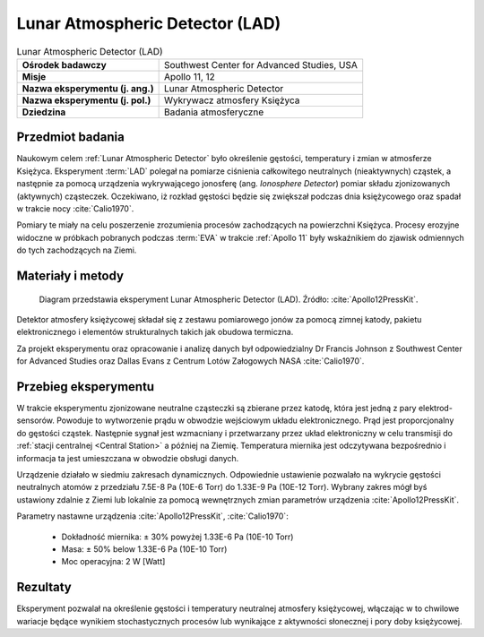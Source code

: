 .. _Lunar Atmospheric Detector:

********************************
Lunar Atmospheric Detector (LAD)
********************************


.. csv-table:: Lunar Atmospheric Detector (LAD)
    :stub-columns: 1

    "Ośrodek badawczy", "Southwest Center for Advanced Studies, USA"
    "Misje", "Apollo 11, 12"
    "Nazwa eksperymentu (j. ang.)", "Lunar Atmospheric Detector"
    "Nazwa eksperymentu (j. pol.)", "Wykrywacz atmosfery Księżyca"
    "Dziedzina", "Badania atmosferyczne"


Przedmiot badania
=================
Naukowym celem :ref:`Lunar Atmospheric Detector` było określenie gęstości, temperatury i zmian w atmosferze Księżyca. Eksperyment :term:`LAD` polegał na pomiarze ciśnienia całkowitego neutralnych (nieaktywnych) cząstek, a następnie za pomocą urządzenia wykrywającego jonosferę (ang. *Ionosphere Detector*) pomiar składu zjonizowanych (aktywnych) cząsteczek. Oczekiwano, iż rozkład gęstości będzie się zwiększał podczas dnia księżycowego oraz spadał w trakcie nocy :cite:`Calio1970`.

Pomiary te miały na celu poszerzenie zrozumienia procesów zachodzących na powierzchni Księżyca. Procesy erozyjne widoczne w próbkach pobranych podczas :term:`EVA` w trakcie :ref:`Apollo 11` były wskaźnikiem do zjawisk odmiennych do tych zachodzących na Ziemi.


Materiały i metody
==================
.. figure:: img/alsep-LAD-diagram.png
    :name: figure-alsep-LAD-diagram

    Diagram przedstawia eksperyment Lunar Atmospheric Detector (LAD). Źródło: :cite:`Apollo12PressKit`.

Detektor atmosfery księżycowej składał się z zestawu pomiarowego jonów za pomocą zimnej katody, pakietu elektronicznego i elementów strukturalnych takich jak obudowa termiczna.

Za projekt eksperymentu oraz opracowanie i analizę danych był odpowiedzialny Dr Francis Johnson z Southwest Center for Advanced Studies oraz Dallas Evans z Centrum Lotów Załogowych NASA :cite:`Calio1970`.


Przebieg eksperymentu
=====================
W trakcie eksperymentu zjonizowane neutralne cząsteczki są zbierane przez katodę, która jest jedną z pary elektrod-sensorów. Powoduje to wytworzenie prądu w obwodzie wejściowym układu elektronicznego. Prąd jest proporcjonalny do gęstości cząstek. Następnie sygnał jest wzmacniany i przetwarzany przez układ elektroniczny w celu transmisji do :ref:`stacji centralnej <Central Station>` a później na Ziemię. Temperatura miernika jest odczytywana bezpośrednio i informacja ta jest umieszczana w obwodzie obsługi danych.

Urządzenie działało w siedmiu zakresach dynamicznych. Odpowiednie ustawienie pozwalało na wykrycie gęstości neutralnych atomów z przedziału 7.5E-8 Pa (10E-6 Torr) do 1.33E-9 Pa (10E-12 Torr). Wybrany zakres mógł byś ustawiony zdalnie z Ziemi lub lokalnie za pomocą wewnętrznych zmian parametrów urządzenia :cite:`Apollo12PressKit`.

Parametry nastawne urządzenia :cite:`Apollo12PressKit`, :cite:`Calio1970`:

    * Dokładność miernika: ± 30% powyżej 1.33E-6 Pa (10E-10 Torr)
    * Masa: ± 50% below 1.33E-6 Pa (10E-10 Torr)
    * Moc operacyjna: 2 W [Watt]


Rezultaty
=========
Eksperyment pozwalał na określenie gęstości i temperatury neutralnej atmosfery księżycowej, włączając w to chwilowe wariacje będące wynikiem stochastycznych procesów lub wynikające z aktywności słonecznej i pory doby księżycowej.
